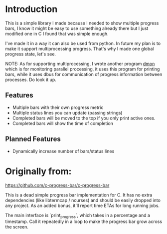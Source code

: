 * Introduction
This is a simple library I made because I needed to show multiple progress bars, I know it might be easy to use something already there but I just modified one in C I found that was simple enough.

I've made it in a way it can also be used from python. In future my plan is to make it support multiprocessing progress. That's why I made one global progress state, let's see.

NOTE: As for supporting multiprocessing, I wrote another program [[https://github.com/Atreyagaurav/dmon][dmon]] which is for monitoring parallel processing, it uses this program for printing bars, while it uses dbus for communication of progress information between processes. Do look it up.

[[./example-2.gif]]

** Features
- Multiple bars with their own progress metric
- Multiple status lines you can update (passing strings)
- Completed bars will be moved to the top if you only print active ones.
- Completed bars will show the time of completion


** Planned Features
- Dynamically increase number of bars/status lines



* Originally from:
https://github.com/c-progress-bar/c-progress-bar

This is a dead simple progress bar implementation for C. 
It has no extra dependencies (like libtermcap / ncurses) 
and should be easily dropped into any project. As an added
bonus, it'll report time ETAs for long running jobs.


The main interface is `print_progress`, which takes in a percentage
and a timestamp. Call it repeatedly in a loop to make the progress
bar grow across the screen.

[[./example.gif]]
